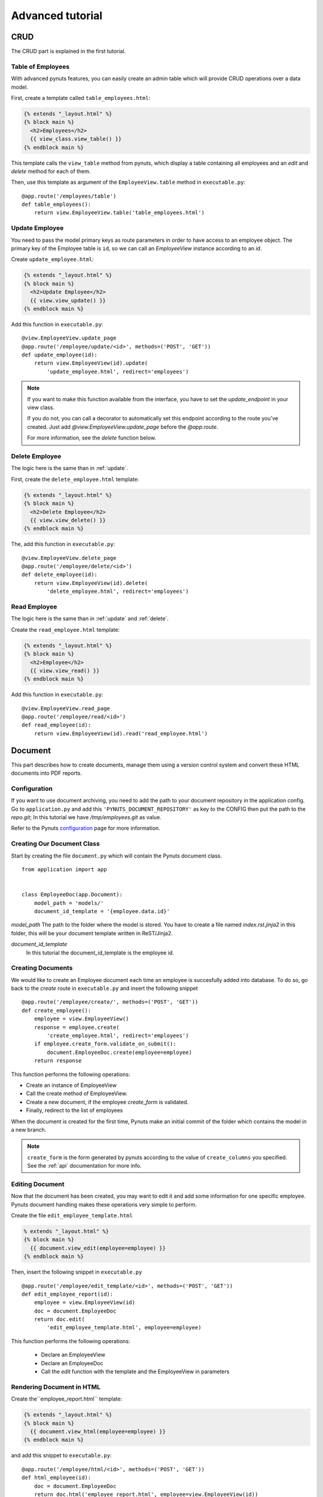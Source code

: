 Advanced tutorial
=================


CRUD
------
The CRUD part is explained in the first tutorial. 


Table of Employees
~~~~~~~~~~~~~~~~~~

With advanced pynuts features, you can easily create an admin table which will provide CRUD operations over a data model.

First, create a template called ``table_employees.html``:

.. sourcecode:: html+jinja   

    {% extends "_layout.html" %}
    {% block main %}
      <h2>Employees</h2>
      {{ view_class.view_table() }}
    {% endblock main %}

This template calls the ``view_table`` method from pynuts, which display a table containing all employees and an `edit` and `delete` method for each of them.

Then, use this template as argument of the ``EmployeeView.table`` method in ``executable.py``::

    @app.route('/employees/table')
    def table_employees():
        return view.EmployeeView.table('table_employees.html')


.. _update:

Update Employee
~~~~~~~~~~~~~~~

You need to pass the model primary keys as route parameters in order to have access to an employee object.
The primary key of the Employee table is ``id``, so we can call an `EmployeeView` instance according to an `id`.

Create ``update_employee.html``:

.. sourcecode:: html+jinja

    {% extends "_layout.html" %}
    {% block main %}
      <h2>Update Employee</h2>
      {{ view.view_update() }}
    {% endblock main %}

Add this function in ``executable.py``::

    @view.EmployeeView.update_page
    @app.route('/employee/update/<id>', methods=('POST', 'GET'))
    def update_employee(id):
        return view.EmployeeView(id).update(
            'update_employee.html', redirect='employees')

.. note::
        
    If you want to make this function available from the interface, you have to set the `update_endpoint` in your view class.
    
    If you do not, you can call a decorator to automatically set this endpoint according to the route you've created. Just add `@view.EmployeeView.update_page` before the `@app.route`.
    
    For more information, see the `delete` function below.


.. _delete:

Delete Employee
~~~~~~~~~~~~~~~
The logic here is the same than in :ref:`update`.

First, create the ``delete_employee.html`` template:

.. sourcecode:: html+jinja

    {% extends "_layout.html" %}
    {% block main %}
      <h2>Delete Employee</h2>
      {{ view.view_delete() }}
    {% endblock main %}

    
The, add this function in ``executable.py``::

    @view.EmployeeView.delete_page
    @app.route('/employee/delete/<id>')
    def delete_employee(id):
        return view.EmployeeView(id).delete(
            'delete_employee.html', redirect='employees')
                                            
Read Employee
~~~~~~~~~~~~~
The logic here is the same than in :ref:`update` and :ref:`delete`.

Create the ``read_employee.html`` template:

.. sourcecode:: html+jinja

    {% extends "_layout.html" %}
    {% block main %}
      <h2>Employee</h2>
      {{ view.view_read() }}
    {% endblock main %}

Add this function in ``executable.py``::

    @view.EmployeeView.read_page
    @app.route('/employee/read/<id>')
    def read_employee(id):
        return view.EmployeeView(id).read('read_employee.html')


Document
--------


This part describes how to create documents, manage them using a version control system and convert these HTML documents into PDF reports.


Configuration
~~~~~~~~~~~~~
If you want to use document archiving, you need to add the path to your document repository in the application config. 
Go to ``application.py`` and add this ``'PYNUTS_DOCUMENT_REPOSITORY'`` as key to the CONFIG then put the path to the `repo.git`; In this tutorial we have `/tmp/employees.git` as value.

Refer to the Pynuts `configuration <Configuration.html>`_ page for more information.
    
    
Creating Our Document Class
~~~~~~~~~~~~~~~~~~~~~~~~~~~

Start by creating the file ``document.py`` which will contain the Pynuts document class. 

::

    from application import app


    class EmployeeDoc(app.Document):
        model_path = 'models/'
        document_id_template = '{employee.data.id}'


`model_path` 
The path to the folder where the model is stored. You have to create a file named `index.rst.jinja2` in this folder, this will be your document template written in ReST/Jinja2.

`document_id_template`
 In this tutorial the document_id_template is the employee id.


Creating Documents
~~~~~~~~~~~~~~~~~~

We would like to create an Employee document each time an employee is succesfully added into database.
To do so, go back to the *create* route in ``executable.py`` and insert the following snippet

::

  @app.route('/employee/create/', methods=('POST', 'GET'))
  def create_employee():
      employee = view.EmployeeView()
      response = employee.create(
          'create_employee.html', redirect='employees')
      if employee.create_form.validate_on_submit():
          document.EmployeeDoc.create(employee=employee)
      return response

This function performs the following operations:

- Create an instance of EmployeeView
- Call the create method of EmployeeView. 
- Create a new document, if the employee `create_form` is validated.
- Finally, redirect to the list of employees

When the document is created for the first time, Pynuts make an initial commit of the folder which contains the model in a new branch. 

.. note ::
    
    ``create_form`` is the form generated by pynuts according to the value of ``create_columns`` you specified. See the :ref:`api` documentation for more info.
    

Editing Document
~~~~~~~~~~~~~~~~
Now that the document has been created, you may want to edit it and add some information for one specific employee.
Pynuts document handling makes these operations very simple to perform.

Create the file ``edit_employee_template.html``

.. sourcecode:: html+jinja

    % extends "_layout.html" %}
    {% block main %}
      {{ document.view_edit(employee=employee) }}
    {% endblock main %}


Then, insert the following snippet in ``executable.py``
    
::

    @app.route('/employee/edit_template/<id>', methods=('POST', 'GET'))
    def edit_employee_report(id):
        employee = view.EmployeeView(id)
        doc = document.EmployeeDoc
        return doc.edit(
            'edit_employee_template.html', employee=employee)

This function performs the following operations:

  - Declare an EmployeeView
  - Declare an EmployeeDoc
  - Call the `edit` function with the template and the EmployeeView in parameters

Rendering Document in HTML
~~~~~~~~~~~~~~~~~~~~~~~~~~
Create the``employee_report.html`` template:

.. sourcecode:: html+jinja

    {% extends "_layout.html" %}
    {% block main %}
      {{ document.view_html(employee=employee) }}
    {% endblock main %}

and add this snippet to ``executable.py``::

    @app.route('/employee/html/<id>', methods=('POST', 'GET'))
    def html_employee(id):
        doc = document.EmployeeDoc
        return doc.html('employee_report.html', employee=view.EmployeeView(id))

Download PDF Document
~~~~~~~~~~~~~~~~~~~~~
To download the PDF version of the document, call the ``download_pdf`` class method of a EmployeeDoc in ``executable.py``::

    @app.route('/employee/download/<id>')
    def download_employee(id):
        doc = document.EmployeeDoc
        return doc.download_pdf(
            filename='Employee %s report' % (id), employee=view.EmployeeView(id))


Working with versions
~~~~~~~~~~~~~~~~~~~~~

Get the version list
````````````````````

To all the existing versions of the archived document, use the ``history`` property of a document instance. 
We can create an instance by giving the id of an employee which is also the id of the document.

::
  
    history = document.EmployeeDoc(id).history 
    
Then we have to return the read template with the list of versions::

    return view.EmployeeView(id).read('read_employee.html', history=history)
    
Now go to the ``read_employee.html`` template. To use ``history``, we loop on it and each element is a `EmployeeDoc` instance.
So we can use the instance properties like the version of the document. 

In the following example, we generate a table:

#. The first column contains the document datetime by using the `datetime` property of `EmployeeDoc`. 
#. The second column contains the commit message.
#. The third column contains a link allowin to edit the archived template
#. The fourth columns contains a link to view the html of the template
#. The fifth column contains a link to the pdf download

.. sourcecode:: html+jinja

  {% extends "_layout.html" %}

  {% block main %}
    <h2>Employee</h2>
    {{ view.view_read() }}

    <h2>Document history</h2>
    <table>
      <tr>
        <th>Commit datetime</th>
        <th>Commit message</th>
        <th>Edit</th>
        <th>HTML</th>
        <th>PDF</th>
      </tr>
      {% for archive in history %}
        <tr>
          <th>{{ archive.datetime }}</th>
          <td>{{ archive.message }}</td>
          <td><a href="{{ url_for('edit_employee_report', version=archive.version, **view.primary_keys) }}">></a></td>
          <td><a href="{{ url_for('html_employee', version=archive.version, **view.primary_keys) }}">></a></td>
          <td><a href="{{ url_for('pdf_employee', version=archive.version, **view.primary_keys) }}">></a></td>
        </tr>
      {% endfor %}
    </table>
  {% endblock main %}

I hope you noticed that the ``edit_employee_report``, ``html_employee`` and ``pdf_employee`` view functions already exist. You just have to add a new route to those view function which takes the version in parameter. 
Something like that for the `html_employee` view::

    @app.route('/employee/html/<id>')
    @app.route('/employee/html/<id>/<version>')
    def html_employee(id, version=None):
        doc = document.EmployeeDoc
        return doc.html(
            'employee_report.html', employee=view.EmployeeView(id), version=version)
                        
Finally, go back to the ``edit_employee_template.html`` template in order to add the version in parameter of the view classmethod of `EmployeeDoc`

.. sourcecode:: html+jinja
 
    {% block main %}
      {{ document.view_edit(employee=employee, version=version) }}
    {% endblock main %}
    
Do the same with ``employee_report.html``.

Now you can run the server and see that everything runs smoothly!

Rights
------
With pynuts, setting specific permissions on each endpoint is quite simple. First, create a ``rights.py`` file . In this file, import your app and the ``rights`` module::

  from application import app
  from pynuts.rights import acl
 
Then, create a `Context` class, inheriting from your application context. Here you can define some properties that will be used for the context of your rights.

For example, we decided here to create a property called `person` which will stands for the current logged on user::

    class Context(app.Context):
    
        @property
        def person(self):
            """Returns the current logged on person, or None."""
            return session.get('id')
            
Once you're done with the context class, you can create your own rights thanks to the ACL you imported above. The ACL class is an utility decorator for access control in `allow_if` decorators. The `allow_if` decorator check that the global context matches a criteria.

The context is stored in the `g <http://flask.pocoo.org/docs/api/#flask.g>`_ object of your application.

Your functions should look like the following one ::

    @acl
    def connected():
        """Returns whether the user is connected."""
        return g.context.person is not None
        
Then, import your rights in the file ``executable.py`` along with the `allow_if` function from `pynuts.rights`.
You can import rights as `Is` to have a good syntax using the allow_if decorator: ``@allow_if(Is.connected)`` for example.

All you have to do now is to put a decorator before your function to apply rights::

    @app.route('/employees/')
    @allow_if(Is.connected)
    def employees():
        return view.EmployeeView.list('list_employees.html')

Here, the access to the list of employees won't be granted if you aren't connected.

Of course, you can combine some rights, it implements the following operators:

+-------+---------+
| a & b | a and b |
+-------+---------+
| a | b | a or b  |
+-------+---------+
| a ^ b | a xor b |
+-------+---------+
|  ~ a  |  not a  |
+-------+---------+
    
You can write this for example: 

``@allow_if((Is.connected & ~Is.blacklisted) | Is.admin)``

This will grant the access for a connected person which isn't blacklisted or to the admin.


Help
~~~~
You need help with this tutorial ? The full source code is available on Github `here <https://github.com/Kozea/Pynuts/tree/master/doc/example/advanced>`_.

Something doesn't work ? You want a new feature ? Feel free to write some bug report or feature request on the `issue tracker <http://redmine.kozea.fr/projects/pynuts>`_.
